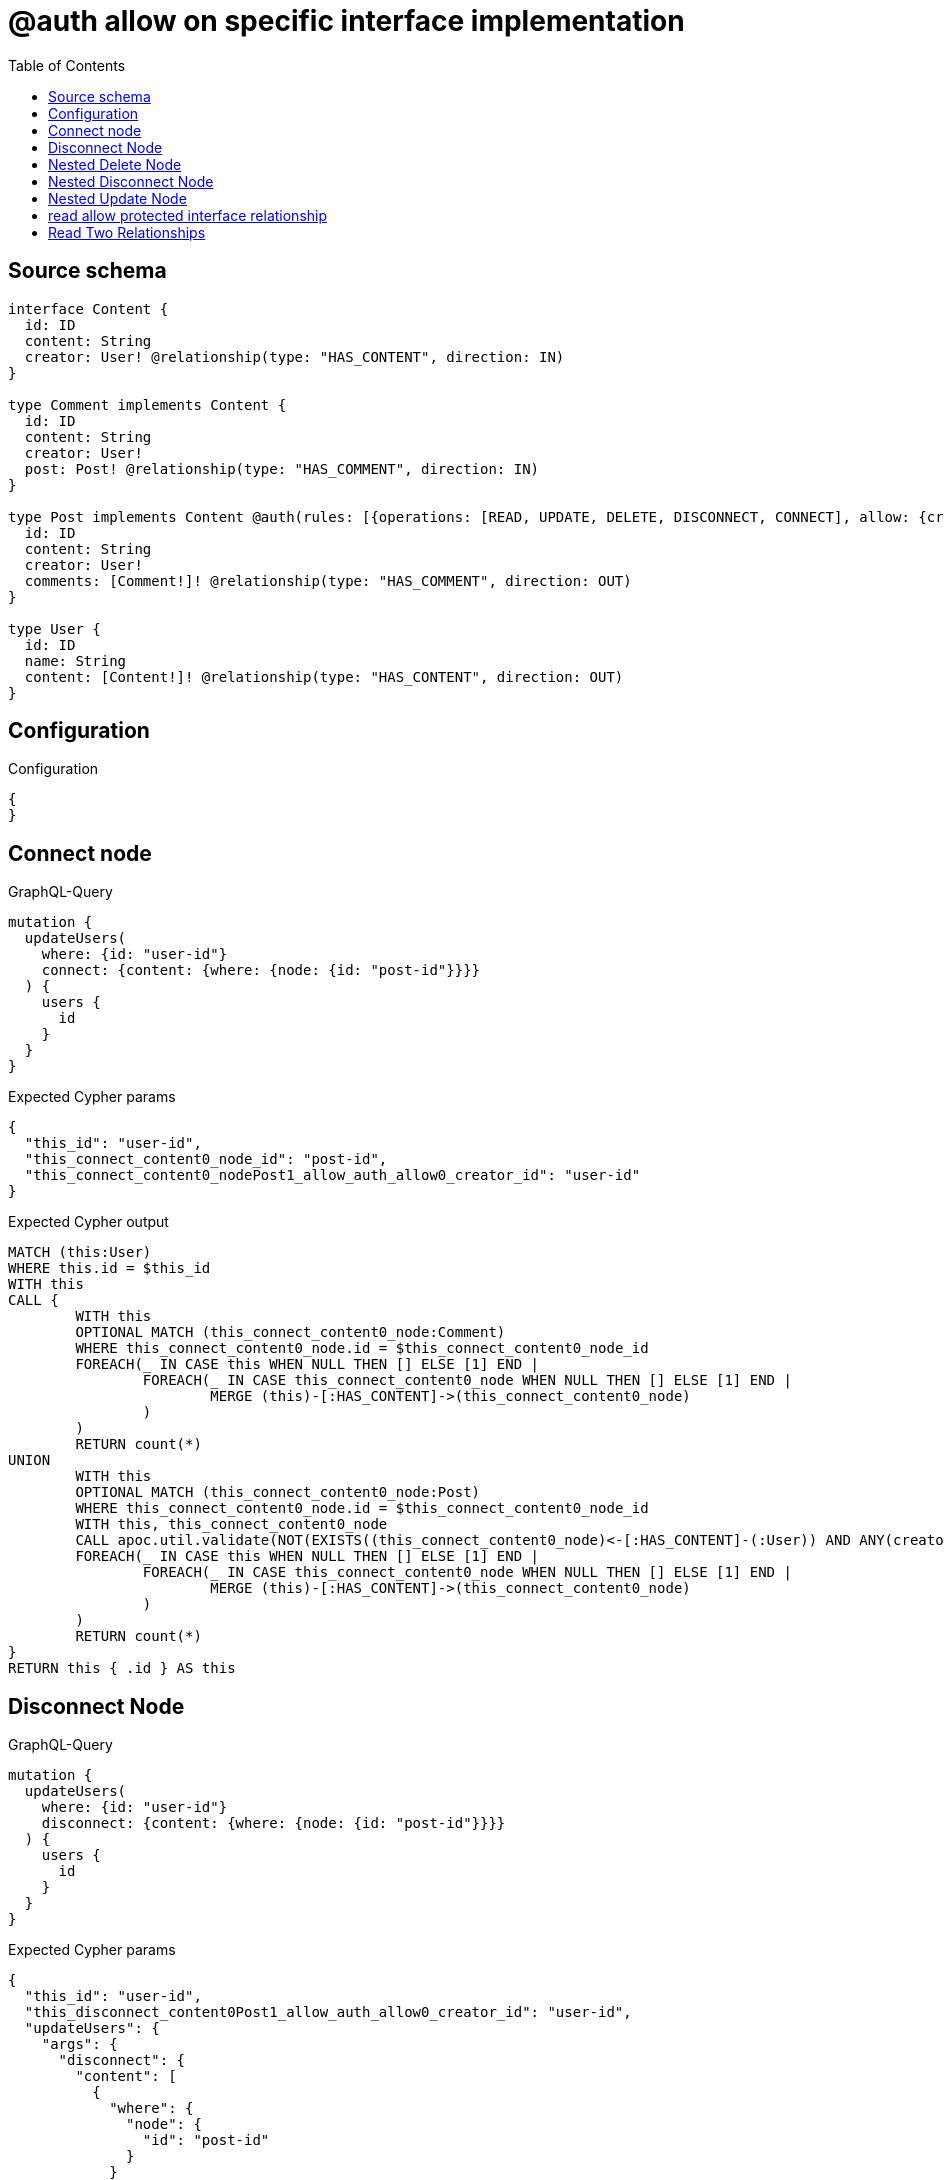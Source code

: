 :toc:

= @auth allow on specific interface implementation

== Source schema

[source,graphql,schema=true]
----
interface Content {
  id: ID
  content: String
  creator: User! @relationship(type: "HAS_CONTENT", direction: IN)
}

type Comment implements Content {
  id: ID
  content: String
  creator: User!
  post: Post! @relationship(type: "HAS_COMMENT", direction: IN)
}

type Post implements Content @auth(rules: [{operations: [READ, UPDATE, DELETE, DISCONNECT, CONNECT], allow: {creator: {id: "$jwt.sub"}}}]) {
  id: ID
  content: String
  creator: User!
  comments: [Comment!]! @relationship(type: "HAS_COMMENT", direction: OUT)
}

type User {
  id: ID
  name: String
  content: [Content!]! @relationship(type: "HAS_CONTENT", direction: OUT)
}
----

== Configuration

.Configuration
[source,json,schema-config=true]
----
{
}
----
== Connect node

.GraphQL-Query
[source,graphql]
----
mutation {
  updateUsers(
    where: {id: "user-id"}
    connect: {content: {where: {node: {id: "post-id"}}}}
  ) {
    users {
      id
    }
  }
}
----

.Expected Cypher params
[source,json]
----
{
  "this_id": "user-id",
  "this_connect_content0_node_id": "post-id",
  "this_connect_content0_nodePost1_allow_auth_allow0_creator_id": "user-id"
}
----

.Expected Cypher output
[source,cypher]
----
MATCH (this:User)
WHERE this.id = $this_id
WITH this
CALL {
	WITH this
	OPTIONAL MATCH (this_connect_content0_node:Comment)
	WHERE this_connect_content0_node.id = $this_connect_content0_node_id
	FOREACH(_ IN CASE this WHEN NULL THEN [] ELSE [1] END | 
		FOREACH(_ IN CASE this_connect_content0_node WHEN NULL THEN [] ELSE [1] END | 
			MERGE (this)-[:HAS_CONTENT]->(this_connect_content0_node)
		)
	)
	RETURN count(*)
UNION
	WITH this
	OPTIONAL MATCH (this_connect_content0_node:Post)
	WHERE this_connect_content0_node.id = $this_connect_content0_node_id
	WITH this, this_connect_content0_node
	CALL apoc.util.validate(NOT(EXISTS((this_connect_content0_node)<-[:HAS_CONTENT]-(:User)) AND ANY(creator IN [(this_connect_content0_node)<-[:HAS_CONTENT]-(creator:User) | creator] WHERE creator.id IS NOT NULL AND creator.id = $this_connect_content0_nodePost1_allow_auth_allow0_creator_id)), "@neo4j/graphql/FORBIDDEN", [0])
	FOREACH(_ IN CASE this WHEN NULL THEN [] ELSE [1] END | 
		FOREACH(_ IN CASE this_connect_content0_node WHEN NULL THEN [] ELSE [1] END | 
			MERGE (this)-[:HAS_CONTENT]->(this_connect_content0_node)
		)
	)
	RETURN count(*)
}
RETURN this { .id } AS this
----

== Disconnect Node

.GraphQL-Query
[source,graphql]
----
mutation {
  updateUsers(
    where: {id: "user-id"}
    disconnect: {content: {where: {node: {id: "post-id"}}}}
  ) {
    users {
      id
    }
  }
}
----

.Expected Cypher params
[source,json]
----
{
  "this_id": "user-id",
  "this_disconnect_content0Post1_allow_auth_allow0_creator_id": "user-id",
  "updateUsers": {
    "args": {
      "disconnect": {
        "content": [
          {
            "where": {
              "node": {
                "id": "post-id"
              }
            }
          }
        ]
      }
    }
  }
}
----

.Expected Cypher output
[source,cypher]
----
MATCH (this:User)
WHERE this.id = $this_id
WITH this
CALL {
WITH this
OPTIONAL MATCH (this)-[this_disconnect_content0_rel:HAS_CONTENT]->(this_disconnect_content0:Comment)
WHERE this_disconnect_content0.id = $updateUsers.args.disconnect.content[0].where.node.id
FOREACH(_ IN CASE this_disconnect_content0 WHEN NULL THEN [] ELSE [1] END | 
DELETE this_disconnect_content0_rel
)
RETURN count(*)
UNION
WITH this
OPTIONAL MATCH (this)-[this_disconnect_content0_rel:HAS_CONTENT]->(this_disconnect_content0:Post)
WHERE this_disconnect_content0.id = $updateUsers.args.disconnect.content[0].where.node.id
WITH this, this_disconnect_content0, this_disconnect_content0_rel
CALL apoc.util.validate(NOT(EXISTS((this_disconnect_content0)<-[:HAS_CONTENT]-(:User)) AND ANY(creator IN [(this_disconnect_content0)<-[:HAS_CONTENT]-(creator:User) | creator] WHERE creator.id IS NOT NULL AND creator.id = $this_disconnect_content0Post1_allow_auth_allow0_creator_id)), "@neo4j/graphql/FORBIDDEN", [0])
FOREACH(_ IN CASE this_disconnect_content0 WHEN NULL THEN [] ELSE [1] END | 
DELETE this_disconnect_content0_rel
)
RETURN count(*)
}
RETURN this { .id } AS this
----

== Nested Delete Node

.GraphQL-Query
[source,graphql]
----
mutation {
  deleteUsers(
    where: {id: "user-id"}
    delete: {content: {where: {node: {id: "post-id"}}}}
  ) {
    nodesDeleted
  }
}
----

.Expected Cypher params
[source,json]
----
{
  "this_id": "user-id",
  "this_deleteUsers": {
    "args": {
      "delete": {
        "content": [
          {
            "where": {
              "node": {
                "id": "post-id"
              }
            }
          }
        ]
      }
    }
  },
  "this_content_Post0_auth_allow0_creator_id": "user-id"
}
----

.Expected Cypher output
[source,cypher]
----
MATCH (this:User)
WHERE this.id = $this_id
WITH this
OPTIONAL MATCH (this)-[this_content_Comment0_relationship:HAS_CONTENT]->(this_content_Comment0:Comment)
WHERE this_content_Comment0.id = $this_deleteUsers.args.delete.content[0].where.node.id
WITH this, collect(DISTINCT this_content_Comment0) as this_content_Comment0_to_delete
FOREACH(x IN this_content_Comment0_to_delete | DETACH DELETE x)
WITH this
OPTIONAL MATCH (this)-[this_content_Post0_relationship:HAS_CONTENT]->(this_content_Post0:Post)
WHERE this_content_Post0.id = $this_deleteUsers.args.delete.content[0].where.node.id
WITH this, this_content_Post0
CALL apoc.util.validate(NOT(EXISTS((this_content_Post0)<-[:HAS_CONTENT]-(:User)) AND ANY(creator IN [(this_content_Post0)<-[:HAS_CONTENT]-(creator:User) | creator] WHERE creator.id IS NOT NULL AND creator.id = $this_content_Post0_auth_allow0_creator_id)), "@neo4j/graphql/FORBIDDEN", [0])
WITH this, collect(DISTINCT this_content_Post0) as this_content_Post0_to_delete
FOREACH(x IN this_content_Post0_to_delete | DETACH DELETE x)
DETACH DELETE this
----

== Nested Disconnect Node

.GraphQL-Query
[source,graphql]
----
mutation {
  updateUsers(
    where: {id: "user-id"}
    disconnect: {content: {where: {node: {id: "post-id"}}, disconnect: {_on: {Post: {comments: {where: {node: {id: "comment-id"}}}}}}}}
  ) {
    users {
      id
    }
  }
}
----

.Expected Cypher params
[source,json]
----
{
  "this_id": "user-id",
  "this_disconnect_content0Post1_allow_auth_allow0_creator_id": "user-id",
  "this_disconnect_content0_comments0Post0_allow_auth_allow0_creator_id": "user-id",
  "updateUsers": {
    "args": {
      "disconnect": {
        "content": [
          {
            "disconnect": {
              "_on": {
                "Post": [
                  {
                    "comments": [
                      {
                        "where": {
                          "node": {
                            "id": "comment-id"
                          }
                        }
                      }
                    ]
                  }
                ]
              }
            },
            "where": {
              "node": {
                "id": "post-id"
              }
            }
          }
        ]
      }
    }
  }
}
----

.Expected Cypher output
[source,cypher]
----
MATCH (this:User)
WHERE this.id = $this_id
WITH this
CALL {
WITH this
OPTIONAL MATCH (this)-[this_disconnect_content0_rel:HAS_CONTENT]->(this_disconnect_content0:Comment)
WHERE this_disconnect_content0.id = $updateUsers.args.disconnect.content[0].where.node.id
FOREACH(_ IN CASE this_disconnect_content0 WHEN NULL THEN [] ELSE [1] END | 
DELETE this_disconnect_content0_rel
)

RETURN count(*)
UNION
WITH this
OPTIONAL MATCH (this)-[this_disconnect_content0_rel:HAS_CONTENT]->(this_disconnect_content0:Post)
WHERE this_disconnect_content0.id = $updateUsers.args.disconnect.content[0].where.node.id
WITH this, this_disconnect_content0, this_disconnect_content0_rel
CALL apoc.util.validate(NOT(EXISTS((this_disconnect_content0)<-[:HAS_CONTENT]-(:User)) AND ANY(creator IN [(this_disconnect_content0)<-[:HAS_CONTENT]-(creator:User) | creator] WHERE creator.id IS NOT NULL AND creator.id = $this_disconnect_content0Post1_allow_auth_allow0_creator_id)), "@neo4j/graphql/FORBIDDEN", [0])
FOREACH(_ IN CASE this_disconnect_content0 WHEN NULL THEN [] ELSE [1] END | 
DELETE this_disconnect_content0_rel
)

WITH this, this_disconnect_content0
CALL {
WITH this, this_disconnect_content0
OPTIONAL MATCH (this_disconnect_content0)-[this_disconnect_content0_comments0_rel:HAS_COMMENT]->(this_disconnect_content0_comments0:Comment)
WHERE this_disconnect_content0_comments0.id = $updateUsers.args.disconnect.content[0].disconnect._on.Post[0].comments[0].where.node.id
WITH this, this_disconnect_content0, this_disconnect_content0_comments0, this_disconnect_content0_comments0_rel
CALL apoc.util.validate(NOT(EXISTS((this_disconnect_content0_comments0)<-[:HAS_CONTENT]-(:User)) AND ANY(creator IN [(this_disconnect_content0_comments0)<-[:HAS_CONTENT]-(creator:User) | creator] WHERE creator.id IS NOT NULL AND creator.id = $this_disconnect_content0_comments0Post0_allow_auth_allow0_creator_id)), "@neo4j/graphql/FORBIDDEN", [0])
FOREACH(_ IN CASE this_disconnect_content0_comments0 WHEN NULL THEN [] ELSE [1] END | 
DELETE this_disconnect_content0_comments0_rel
)
RETURN count(*)
}
RETURN count(*)
}
RETURN this { .id } AS this
----

== Nested Update Node

.GraphQL-Query
[source,graphql]
----
mutation {
  updateUsers(
    where: {id: "user-id"}
    update: {content: {update: {node: {id: "new-id"}}}}
  ) {
    users {
      id
      content {
        id
      }
    }
  }
}
----

.Expected Cypher params
[source,json]
----
{
  "this_id": "user-id",
  "this_update_content0_id": "new-id",
  "auth": {
    "isAuthenticated": true,
    "roles": [
      "admin"
    ],
    "jwt": {
      "roles": [
        "admin"
      ],
      "sub": "user-id"
    }
  },
  "this_content0_auth_allow0_creator_id": "user-id",
  "this_Post_auth_allow0_creator_id": "user-id",
  "updateUsers": {
    "args": {
      "update": {
        "content": [
          {
            "update": {
              "node": {
                "id": "new-id"
              }
            }
          }
        ]
      }
    }
  }
}
----

.Expected Cypher output
[source,cypher]
----
MATCH (this:User)
WHERE this.id = $this_id

WITH this
CALL {
WITH this
OPTIONAL MATCH (this)-[this_has_content0_relationship:HAS_CONTENT]->(this_content0:Comment)
CALL apoc.do.when(this_content0 IS NOT NULL, "

SET this_content0.id = $this_update_content0_id

RETURN count(*)
", "", {this:this, updateUsers: $updateUsers, this_content0:this_content0, auth:$auth,this_update_content0_id:$this_update_content0_id})
YIELD value as _
RETURN count(*)
UNION
WITH this
OPTIONAL MATCH (this)-[this_has_content0_relationship:HAS_CONTENT]->(this_content0:Post)
CALL apoc.do.when(this_content0 IS NOT NULL, "
WITH this, this_content0
CALL apoc.util.validate(NOT(EXISTS((this_content0)<-[:HAS_CONTENT]-(:User)) AND ANY(creator IN [(this_content0)<-[:HAS_CONTENT]-(creator:User) | creator] WHERE creator.id IS NOT NULL AND creator.id = $this_content0_auth_allow0_creator_id)), \"@neo4j/graphql/FORBIDDEN\", [0])
SET this_content0.id = $this_update_content0_id

RETURN count(*)
", "", {this:this, updateUsers: $updateUsers, this_content0:this_content0, auth:$auth,this_update_content0_id:$this_update_content0_id,this_content0_auth_allow0_creator_id:$this_content0_auth_allow0_creator_id})
YIELD value as _
RETURN count(*)
}

WITH this
CALL {
WITH this
MATCH (this)-[:HAS_CONTENT]->(this_Comment:Comment)
RETURN { __resolveType: "Comment", id: this_Comment.id } AS content
UNION
WITH this
MATCH (this)-[:HAS_CONTENT]->(this_Post:Post)
CALL apoc.util.validate(NOT(EXISTS((this_Post)<-[:HAS_CONTENT]-(:User)) AND ANY(creator IN [(this_Post)<-[:HAS_CONTENT]-(creator:User) | creator] WHERE creator.id IS NOT NULL AND creator.id = $this_Post_auth_allow0_creator_id)), "@neo4j/graphql/FORBIDDEN", [0])
RETURN { __resolveType: "Post", id: this_Post.id } AS content
}
RETURN this { .id, content: collect(content) } AS this
----

== read allow protected interface relationship

.GraphQL-Query
[source,graphql]
----
{
  users {
    id
    content {
      id
      content
    }
  }
}
----

.Expected Cypher params
[source,json]
----
{
  "this_Post_auth_allow0_creator_id": "id-01"
}
----

.Expected Cypher output
[source,cypher]
----
MATCH (this:User)
WITH this
CALL {
WITH this
MATCH (this)-[:HAS_CONTENT]->(this_Comment:Comment)
RETURN { __resolveType: "Comment", id: this_Comment.id, content: this_Comment.content } AS content
UNION
WITH this
MATCH (this)-[:HAS_CONTENT]->(this_Post:Post)
CALL apoc.util.validate(NOT(EXISTS((this_Post)<-[:HAS_CONTENT]-(:User)) AND ANY(creator IN [(this_Post)<-[:HAS_CONTENT]-(creator:User) | creator] WHERE creator.id IS NOT NULL AND creator.id = $this_Post_auth_allow0_creator_id)), "@neo4j/graphql/FORBIDDEN", [0])
RETURN { __resolveType: "Post", id: this_Post.id, content: this_Post.content } AS content
}
RETURN this { .id, content: collect(content) } as this
----

== Read Two Relationships

.GraphQL-Query
[source,graphql]
----
{
  users(where: {id: "1"}) {
    id
    content(where: {id: "1"}) {
      ... on Post {
        comments(where: {id: "1"}) {
          content
        }
      }
    }
  }
}
----

.Expected Cypher params
[source,json]
----
{
  "this_id": "1",
  "this_Post_auth_allow0_creator_id": "id-01",
  "this_Post_comments_id": "1",
  "this_content": {
    "args": {
      "where": {
        "id": "1"
      }
    }
  }
}
----

.Expected Cypher output
[source,cypher]
----
MATCH (this:User)
WHERE this.id = $this_id
WITH this
CALL {
WITH this
MATCH (this)-[:HAS_CONTENT]->(this_Comment:Comment)
WHERE this_Comment.id = $this_content.args.where.id
RETURN { __resolveType: "Comment" } AS content
UNION
WITH this
MATCH (this)-[:HAS_CONTENT]->(this_Post:Post)
CALL apoc.util.validate(NOT(EXISTS((this_Post)<-[:HAS_CONTENT]-(:User)) AND ANY(creator IN [(this_Post)<-[:HAS_CONTENT]-(creator:User) | creator] WHERE creator.id IS NOT NULL AND creator.id = $this_Post_auth_allow0_creator_id)), "@neo4j/graphql/FORBIDDEN", [0])
WHERE this_Post.id = $this_content.args.where.id
RETURN { __resolveType: "Post", comments: [ (this_Post)-[:HAS_COMMENT]->(this_Post_comments:Comment)  WHERE this_Post_comments.id = $this_Post_comments_id | this_Post_comments { .content } ] } AS content
}
RETURN this { .id, content: collect(content) } as this
----

